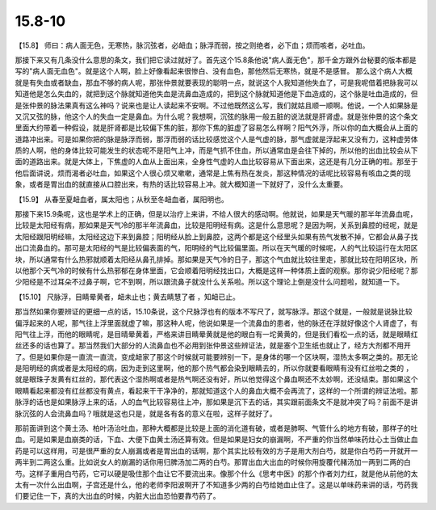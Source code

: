 15.8-10
=============

【15.8】  师曰：病人面无色，无寒热，脉沉弦者，必衄血；脉浮而弱，按之则绝者，必下血；烦而咳者，必吐血。

那接下来又有几条没什么意思的条文，我们把它读过就好了。首先这个15.8条他说"病人面无色"，那千金方跟外台秘要的版本都是写的"病人面无血色"。就是这个人啊，脸上好像看起来很惨白、没有血色，那他然后无寒热，就是不是感冒。 那么这个病人大概就是有失血或者缺血，那血不够的病人呢，那张仲景就要表现的聪明一点，就说这个人我知道他失血了，可是我呢借着把脉我可以知道他是怎么失血的，就把到这个脉就知道他失血是流鼻血造成的，把到这个脉就知道他是下血造成的，这个脉是吐血造成的，但是张仲景的脉法果真有这么神吗？说来也是让人读起来不安啊。不过他既然这么写，我们就姑且顺一顺啊。他说，一个人如果脉是又沉又弦的脉，他这个人的失血一定是鼻血。为什么呢？我想啊，沉弦的脉用一般五脏的说法就是肝肾虚。就是张仲景的这个条文里面大约带着一种假设，就是肝肾都是比较偏下焦的脏，那你下焦的脏虚了容易怎么样啊？阳气外浮，所以你的血大概会从上面的道路冲出来。可是如果你把的脉是脉浮而弱，那浮而弱的话比较感觉这个人是气虚的脉，那气虚就是浮起来又没有力，这种虚劳体质的人啊，他的身体比较可能发生的状态呢不是阳气上冲，而是气抓不住血，所以通常血是会往下掉的，所以他的出血比较会从下面的道路出来。就是大体上，下焦虚的人血从上面出来，全身性气虚的人血比较容易从下面出来，这还是有几分正确的啦。那至于他后面讲说，烦而渴者必吐血，如果这个人很心烦又嗽嗽，通常是上焦有热在发炎，那这种情况的话呢比较容易有咳血之类的现象，或者是胃出血的就直接从口腔出来，有热的话比较容易上冲。就大概知道一下就好了，没什么太重要。

【15.9】  从春至夏衄血者，属太阳也；从秋至冬衄血者，属阳明也。

那接下来15.9条呢，这也是学术上的正确，但是以治疗上来讲，不给人很大的感动啊。他就说，如果是天气暖的那半年流鼻血呢，比较是太阳经有病，那如果是天气冷的那半年流鼻血，比较是阳明经有病。这是什么意思呢？是因为啊，关系到鼻腔的经呢，就是太阳经跟阳明经嘛，太阳经这边下来到鼻腔；阳明经从脸上到鼻腔，这两个都是这个经里头如果有热气发散不掉，它都会从鼻子找出口流鼻血的。那可是太阳经的气是比较偏表面的气，阳明经的气比较偏里面。所以在天气暖的时候呢，人的气比较运行在太阳区块，所以通常有什么热邪就顺着太阳经从鼻孔排掉。那如果是天气冷的日子，那这个气血就比较往里走，那就比较在阳明区块，所以他那个天气冷的时候有什么热邪郁在身体里面，它会顺着阳明经找出口，大概是这样一种体质上面的观察。那你说少阳经呢？那少阳经是不过耳朵不过鼻子啊，它不到啊，所以跟流鼻子就没什么关系啦。所以这个理论上倒是没什么问题啦，就知道一下。

【15.10】  尺脉浮，目睛晕黄者，衄未止也；黄去睛慧了者 ，知衄已止。

那当然如果你要辨证的更细一点的话，15.10条说，这个尺脉浮也有的版本不写尺了，就写脉浮。那这个就是，一般就是说脉比较偏浮起来的人呢，那气往上浮里面就虚了嘛，那这种人呢，他说如果是一个流鼻血的患者，他的脉还在浮就好像这个人肾虚了，有阳气往上浮，而他的眼睛呢，是目晴晕黄着，严格来讲目睛晕黄就是他的眼白有一坨黄黄的，但是我们看松一点的话，就是眼睛红丝还多的话也算了。那当然我们大部分的人流鼻血也不必用到张仲景这些辨证法，就是塞个卫生纸也就止了，经方大剂都不用开了。但是如果你是一直流一直流，变成衄家了那这个时候就可能要辨别一下，是身体的哪一个区块啊，湿热太多啊之类的。那无论是阳明经的病或者是太阳经的病，因为走到这里啊，他的那个热气都会染到眼睛去的，所以你就要看眼睛有没有红丝啦之类的 ，就是眼珠子发黄有红丝的，那代表这个湿热啊或者是热气啊还没有好，所以他觉得这个鼻血啊还不太妙啊，还没结束。那如果这个眼睛看起来都没有红丝都没有黄点，看起来干干净净的，那就知道这个人的鼻血大概不会再流了，这样的一个所谓的辨证法啦。那脉浮的话也是如果脉浮上来的话，人的血气比较容易往上冲，那如果是沉下去的话，其实跟前面条文不是就冲突了吗？前面不是讲脉沉弦的人会流鼻血吗？哦就是这也只是，就是各有各的意义在啦，这样子就好了。

那前面讲到这个黄土汤、柏叶汤治吐血，那种大概都是比较是上面的消化道有破，或者是肺啊、气管什么的地方有破，那样子的吐血。可是如果是血崩类的话，下血、大便下血黄土汤还算有效。但是如果是妇女的崩漏啊，不严重的你当然单味药灶心土当做止血药是可以这样用，可是很严重的女人崩漏或者是胃出血的话啊，那个其实比较有效的方子是用大剂白芍，就是你白芍药一开就开一两半到二两这么重。比如说女人的崩漏的话你用归脾汤加二两的白芍。那胃出血大出血的时候你用旋覆代赭汤加一两到二两的白芍。这样子重用白芍药，它可以硬是吸住那个血让它不要流出来。像那个什么《思考中医》的那个作者刘力红，就是他从前他的太太有一次什么出血啊，子宫还是什么，他的老师李阳波啊开了不知道多少两的白芍给她血止住了。这是以单味药来讲的话，芍药我们要记住一下，真的大出血的时候，内脏大出血恐怕要靠芍药了。

